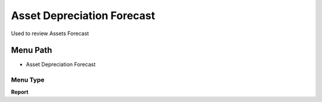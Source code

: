 
.. _functional-guide/menu/menu-asset-depreciation-forecast:

===========================
Asset Depreciation Forecast
===========================

Used to review Assets Forecast

Menu Path
=========


* Asset Depreciation Forecast

Menu Type
---------
\ **Report**\ 

